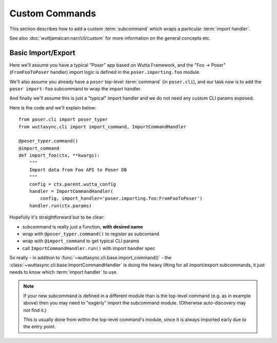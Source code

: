 
=================
 Custom Commands
=================

This section describes how to add a custom :term:`subcommand` which
wraps a particular :term:`import handler`.

See also :doc:`wuttjamaican:narr/cli/custom` for more information
on the general concepts etc.


Basic Import/Export
-------------------

Here we'll assume you have a typical "Poser" app based on Wutta
Framework, and the "Foo → Poser" (``FromFooToPoser`` handler) import
logic is defined in the ``poser.importing.foo`` module.

We'll also assume you already have a ``poser`` top-level
:term:`command` (in ``poser.cli``), and our task now is to add the
``poser import-foo`` subcommand to wrap the import handler.

And finally we'll assume this is just a "typical" import handler and
we do not need any custom CLI params exposed.

Here is the code and we'll explain below::

   from poser.cli import poser_typer
   from wuttasync.cli import import_command, ImportCommandHandler

   @poser_typer.command()
   @import_command
   def import_foo(ctx, **kwargs):
       """
       Import data from Foo API to Poser DB
       """
       config = ctx.parent.wutta_config
       handler = ImportCommandHandler(
           config, import_handler='poser.importing.foo:FromFooToPoser')
       handler.run(ctx.params)

Hopefully it's straightforward but to be clear:

* subcommand is really just a function, **with desired name**
* wrap with ``@poser_typer.command()`` to register as subcomand
* wrap with ``@import_command`` to get typical CLI params
* call ``ImportCommandHandler.run()`` with import handler spec

So really - in addition to
:func:`~wuttasync.cli.base.import_command()` - the
:class:`~wuttasync.cli.base.ImportCommandHandler` is doing the heavy
lifting for all import/export subcommands, it just needs to know which
:term:`import handler` to use.

.. note::

   If your new subcommand is defined in a different module than is the
   top-level command (e.g. as in example above) then you may need to
   "eagerly" import the subcommand module.  (Otherwise auto-discovery
   may not find it.)

   This is usually done from within the top-level command's module,
   since it is always imported early due to the entry point.
